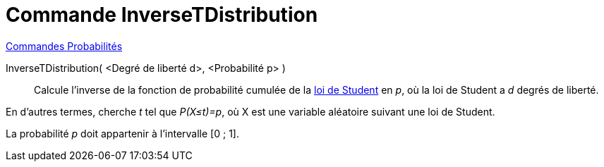 = Commande InverseTDistribution
:page-en: commands/InverseTDistribution
ifdef::env-github[:imagesdir: /fr/modules/ROOT/assets/images]

xref:commands/Commandes_Probabilités.adoc[ Commandes Probabilités]

InverseTDistribution( <Degré de liberté d>, <Probabilité p> )::
  Calcule l'inverse de la fonction de probabilité cumulée de la https://fr.wikipedia.org/wiki/Loi_de_Student[loi de
  Student] en _p_, où la loi de Student a _d_ degrés de liberté.
  
En d'autres termes, cherche _t_ tel que _P(X≤t)=p_, où X est une variable aléatoire suivant une loi de Student.

La probabilité _p_ doit appartenir à l'intervalle [0 ; 1].
